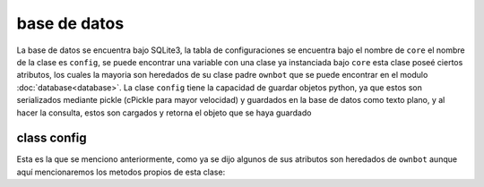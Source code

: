 =============
base de datos
=============

La base de datos se encuentra bajo SQLite3, la tabla de configuraciones se encuentra bajo el nombre de ``core``
el nombre de la clase es ``config``, se puede encontrar una variable con una clase ya instanciada bajo ``core``
esta clase poseé ciertos atributos, los cuales la mayoria son heredados de su clase padre ``ownbot`` que se
puede encontrar en el modulo :doc:`database<database>`. La clase ``config`` tiene la capacidad de guardar objetos
python, ya que estos son serializados mediante pickle (cPickle para mayor velocidad) y guardados en la base de
datos como texto plano, y al hacer la consulta, estos son cargados y retorna el objeto que se haya guardado

class config
============

Esta es la que se menciono anteriormente, como ya se dijo algunos de sus atributos son heredados de ``ownbot``
aunque aquí mencionaremos los metodos propios de esta clase:

.. table:: Metodos de ownbot
  ===============  ====================================================
      metodo           Descripción
  ===============  ====================================================
   ``addconfig``   Guarda un objeto en la base de datos.
                   Argumentos::
                       name -- nombre del objeto (usado para consultas)
                       _object -- el objeto a guardar

   ``delconfig``   Elimina un objeto guardado en la base de datos, en
                   caso de que el objeto no exista se arroja una excep-
                   ción de tipo ``sqlite3.OperationalError``
                   Argumentos::
                       name -- nombre del objeto

   ``obtconfig``   Realiza una consulta de un objeto que este guardado
                   en la base de datos, en caso de que el objeto no
                   exista retorna ``None``, de existir retorna el 
                   objeto.
                   Argumentos::
                       name -- nombre del objeto

   ``upconfig``    Actualiza un objeto que haya sido guardado
                   Argumentos::
                       name -- nombre del objeto
                       _object -- el nuevo objeto
  ===============  ====================================================
